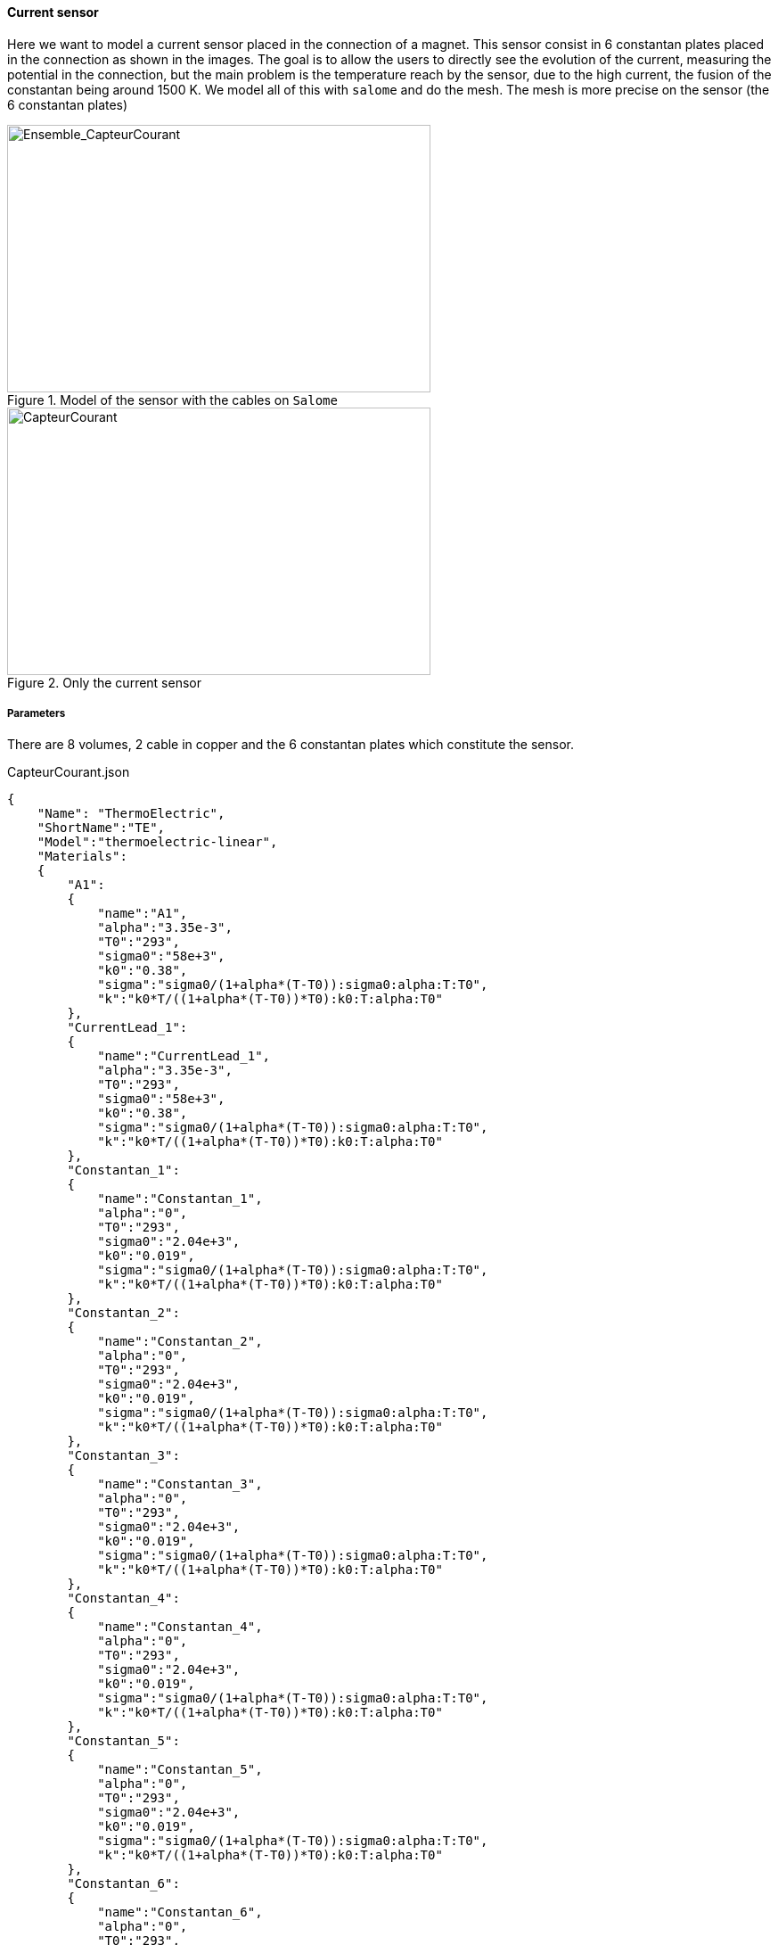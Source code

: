 
==== Current sensor

Here we want to model a current sensor placed in the connection of a magnet.
This sensor consist in 6 constantan plates placed in the connection as shown in the images.
The goal is to allow the users to directly see the evolution of the current, measuring the potential in the connection,
but the main problem is the temperature reach by the sensor, due to the high current, the fusion of the constantan being around 1500 K.
We model all of this with `salome` and do the mesh.
The mesh is more precise on the sensor (the 6 constantan plates)

.Model of the sensor with the cables on `Salome`
image::/images/learning/thermoelectric/Ensemble_CapteurCourant.png[Ensemble_CapteurCourant,475,300,float="left"]

.Only the current sensor
image::/images/learning/thermoelectric/capteurcourant.png[CapteurCourant,475,300,float="right"]

===== Parameters

There are 8 volumes, 2 cable in copper and the 6 constantan plates which constitute the sensor.


[source,json]
.CapteurCourant.json
....
{
    "Name": "ThermoElectric",
    "ShortName":"TE",
    "Model":"thermoelectric-linear",
    "Materials":
    {
	"A1":
	{
	    "name":"A1",
	    "alpha":"3.35e-3",
	    "T0":"293",
	    "sigma0":"58e+3",
	    "k0":"0.38",
	    "sigma":"sigma0/(1+alpha*(T-T0)):sigma0:alpha:T:T0",
	    "k":"k0*T/((1+alpha*(T-T0))*T0):k0:T:alpha:T0"
	},
	"CurrentLead_1":
	{
	    "name":"CurrentLead_1",
	    "alpha":"3.35e-3",
	    "T0":"293",
	    "sigma0":"58e+3",
	    "k0":"0.38",
	    "sigma":"sigma0/(1+alpha*(T-T0)):sigma0:alpha:T:T0",
	    "k":"k0*T/((1+alpha*(T-T0))*T0):k0:T:alpha:T0"
	},
	"Constantan_1":
	{
	    "name":"Constantan_1",
	    "alpha":"0",
	    "T0":"293",
	    "sigma0":"2.04e+3",
	    "k0":"0.019",
	    "sigma":"sigma0/(1+alpha*(T-T0)):sigma0:alpha:T:T0",
	    "k":"k0*T/((1+alpha*(T-T0))*T0):k0:T:alpha:T0"
	},
	"Constantan_2":
	{
	    "name":"Constantan_2",
	    "alpha":"0",
	    "T0":"293",
	    "sigma0":"2.04e+3",
	    "k0":"0.019",
	    "sigma":"sigma0/(1+alpha*(T-T0)):sigma0:alpha:T:T0",
	    "k":"k0*T/((1+alpha*(T-T0))*T0):k0:T:alpha:T0"
	},
	"Constantan_3":
	{
	    "name":"Constantan_3",
	    "alpha":"0",
	    "T0":"293",
	    "sigma0":"2.04e+3",
	    "k0":"0.019",
	    "sigma":"sigma0/(1+alpha*(T-T0)):sigma0:alpha:T:T0",
	    "k":"k0*T/((1+alpha*(T-T0))*T0):k0:T:alpha:T0"
	},
	"Constantan_4":
	{
	    "name":"Constantan_4",
	    "alpha":"0",
	    "T0":"293",
	    "sigma0":"2.04e+3",
	    "k0":"0.019",
	    "sigma":"sigma0/(1+alpha*(T-T0)):sigma0:alpha:T:T0",
	    "k":"k0*T/((1+alpha*(T-T0))*T0):k0:T:alpha:T0"
	},
	"Constantan_5":
	{
	    "name":"Constantan_5",
	    "alpha":"0",
	    "T0":"293",
	    "sigma0":"2.04e+3",
	    "k0":"0.019",
	    "sigma":"sigma0/(1+alpha*(T-T0)):sigma0:alpha:T:T0",
	    "k":"k0*T/((1+alpha*(T-T0))*T0):k0:T:alpha:T0"
	},
	"Constantan_6":
	{
	    "name":"Constantan_6",
	    "alpha":"0",
	    "T0":"293",
	    "sigma0":"2.04e+3",
	    "k0":"0.019",
	    "sigma":"sigma0/(1+alpha*(T-T0)):sigma0:alpha:T:T0",
	    "k":"k0*T/((1+alpha*(T-T0))*T0):k0:T:alpha:T0"
	}
},
....


===== Conditions

[source,json]
.Conditions Capteur Courant (file .json)
....
"BoundaryConditions":
{
"potential":
{
  "Dirichlet":
  {
"V0":
{
    "expr1":"0",
    "expr2":"A1"
},
"V1":
{
    "expr1":"0.1",
    "expr2":"CurrentLead_1"
}
  }
},
"temperature":
{
  "Dirichlet":
  {
"V0":
{
    "expr1":"293",
    "expr2":"A1"
},
"V1":
{
    "expr1":"293",
    "expr2":"CurrentLead_1"
}
  }
}
},
"PostProcess":
{
"Fields":["temperature","potential","current"]
}
}
....

There is also a specific file to study only one plate, to be more precise on the temperature reach.
We can use here a nonlinear model for the thermoelectric study.

[source,json]
.1 Plate : Constantan_1.json
....
{
    "Name": "ThermoElectric",
    "ShortName":"TE",
    "Model":"thermoelectric-nonlinear",
    "Materials":
    {
	"Constantan_1":
	{
	    "name":"Constantan_1",
	    "alpha":"2.e-5",
	    "T0":"293",
	    "sigma0":"2.04e+3",
	    "k0":"19.5e-3",
	    "sigma":"sigma0/(1+alpha*(T-T0)):sigma0:alpha:T:T0",
	    "k":"k0*T/((1+alpha*(T-T0))*T0):k0:T:alpha:T0"
	}
    },
    "BoundaryConditions":
    {
	"potential":
	{
	    "Dirichlet":
	    {
		"Interface_0":
		{
		    "expr1":"0",
		    "expr2":"Constantan_1"
		},
		"Interface_1":
		{
		    "expr1":"0.1153",
		    "expr2":"Constantan_1"
		}
	    },
	    "Neumann":
	    {
		"Fixer":
		{
		    "expr":"0"
		},
		"Free_edge":
		{
		    "expr":"0"
		}
	    }
	},
	"temperature":
	{
	    "Robin":
	    {
		"Free_edge":
		{
		    "expr1":"50.e-6",  //the heat transfer coefficient
		    "expr2":"293"
		}
	    },
	    "Neumann":
	    {
		"Fixer":
		{
		    "expr":"0"
		},
		"Interface_0":
		{
		    "expr":"0"
		},
		"Interface_1":
		{
		    "expr":"0"
		}
	    }
	}
    },
    "PostProcess":
    {
	"Fields":["temperature","potential","current","joules"]
    }
}
....


===== Results

First we can see the potential we should be measuring.

.Potential as a function of current
image::/images/learning/thermoelectric/Potential.png[potential,600,400,align="center"]

Therefore, we need a voltmeter which can be precise between 0.01 and 0.15 Volt.

Next, we want to control the temperature reached by the sensor, the purpose being to not destroy the sensor.
The melting temperature of the Constantan is near 1500 K, but we want to stop well before reaching this point to avoid deformations of the sensor.
The main parameter that we can control is the heat transfer coefficient *h* (latexmath:[W.m^{-2}.K^{-1}])
displaying or not a ventilator to be in natural or forced convection.

.Temperature max in 1 plate as a function of current
image::/images/learning/thermoelectric/Temperature_Max.png[Temperature_Max,900,600,align="center"]

Here we see that in natural convection (h=15), the temperature reached is by far too high.

.Temperature max in 1 plate as a function of current, forced convection only
image::/images/learning/thermoelectric/Temperature_Max_forced_convection.png[Temperature_Max_forced_convection,900,600,align="center"]

A heat transfer coefficient maximum allow to set a higher current but is difficult to set up.
